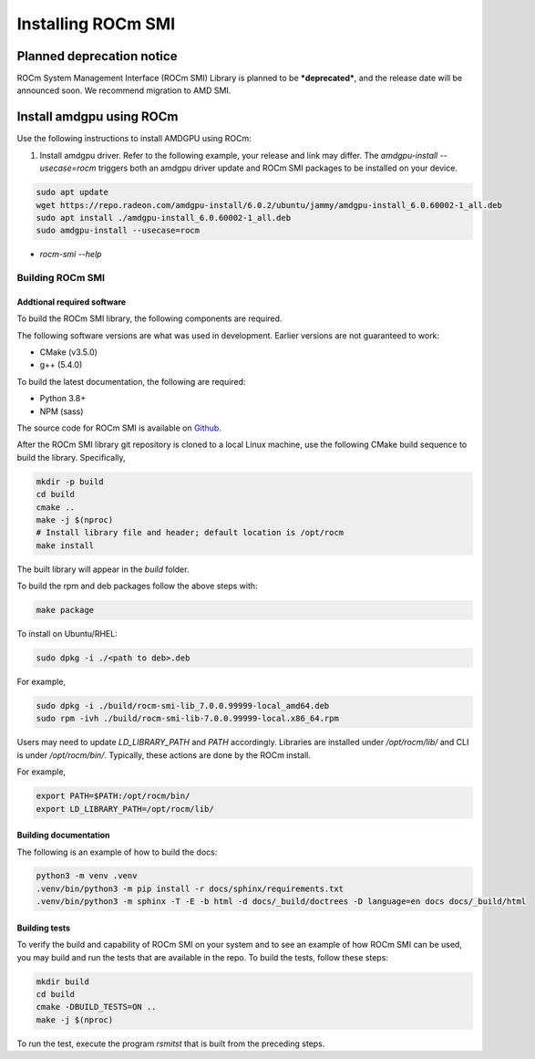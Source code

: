 .. meta::
  :description: Install ROCm SMI
  :keywords: install, SMI, library, api, AMD, ROCm


*********************
Installing ROCm SMI
*********************

Planned deprecation notice 
----------------------------

ROCm System Management Interface (ROCm SMI) Library is planned to be ***deprecated***, and the release date will be announced soon. We recommend migration to AMD SMI.

Install amdgpu using ROCm
--------------------------
Use the following instructions to install AMDGPU using ROCm:
  
1. Install amdgpu driver. Refer to the following example, your release and link may differ. The `amdgpu-install --usecase=rocm` triggers both an amdgpu driver update and ROCm SMI packages to be installed on your device.
  
.. code-block:: shell
  
    sudo apt update
    wget https://repo.radeon.com/amdgpu-install/6.0.2/ubuntu/jammy/amdgpu-install_6.0.60002-1_all.deb
    sudo apt install ./amdgpu-install_6.0.60002-1_all.deb
    sudo amdgpu-install --usecase=rocm

* `rocm-smi --help`

Building ROCm SMI
******************

Addtional required software
============================

To build the ROCm SMI library, the following components are required. 
  
.. Note::
  
The following software versions are what was used in development. Earlier versions are not guaranteed to work:

* CMake (v3.5.0)
* g++ (5.4.0)

To build the latest documentation, the following are required:

* Python 3.8+
* NPM (sass)

The source code for ROCm SMI is available on `Github <https://github.com/RadeonOpenCompute/rocm_smi_lib>`_.

After the ROCm SMI library git repository is cloned to a local Linux machine, use the following CMake build sequence to build the library. Specifically,

.. code-block:: shell
  
    mkdir -p build
    cd build
    cmake ..
    make -j $(nproc)
    # Install library file and header; default location is /opt/rocm
    make install


The built library will appear in the `build` folder.

To build the rpm and deb packages follow the above steps with:

.. code-block:: shell

    make package

To install on Ubuntu/RHEL:

.. code-block:: shell

    sudo dpkg -i ./<path to deb>.deb

For example,

.. code-block:: shell

    sudo dpkg -i ./build/rocm-smi-lib_7.0.0.99999-local_amd64.deb
    sudo rpm -ivh ./build/rocm-smi-lib-7.0.0.99999-local.x86_64.rpm

.. NOTE::

Users may need to update `LD_LIBRARY_PATH` and `PATH` accordingly. Libraries are installed under `/opt/rocm/lib/` and CLI is under `/opt/rocm/bin/`. Typically, these actions are done by the ROCm install. 

For example,

.. code-block:: shell

    export PATH=$PATH:/opt/rocm/bin/
    export LD_LIBRARY_PATH=/opt/rocm/lib/



Building documentation
=======================

The following is an example of how to build the docs:

.. code-block:: shell

    python3 -m venv .venv
    .venv/bin/python3 -m pip install -r docs/sphinx/requirements.txt
    .venv/bin/python3 -m sphinx -T -E -b html -d docs/_build/doctrees -D language=en docs docs/_build/html


Building tests
=================

To verify the build and capability of ROCm SMI on your system and to see an example of how ROCm SMI can be used, you may build and run the tests that are available in the repo. To build the tests, follow these steps:

.. code-block:: bash

    mkdir build
    cd build
    cmake -DBUILD_TESTS=ON ..
    make -j $(nproc)

To run the test, execute the program `rsmitst` that is built from the preceding steps.


